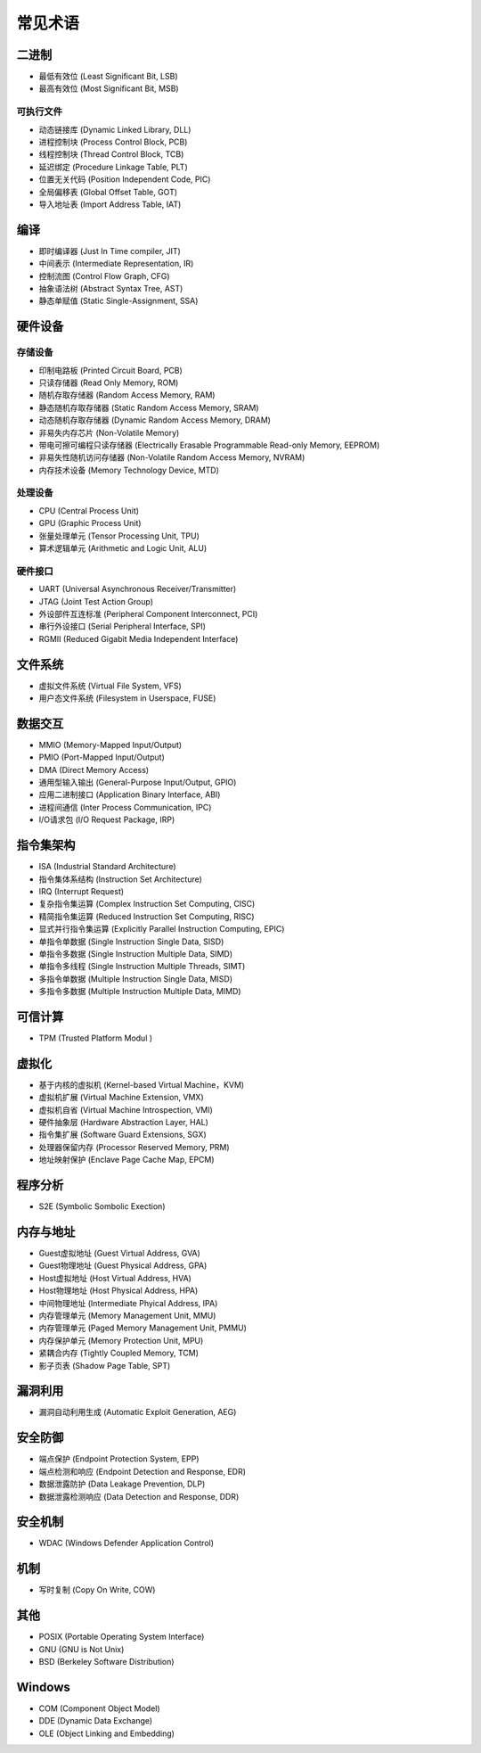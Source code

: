 常见术语
========================================

二进制
----------------------------------------
- 最低有效位 (Least Significant Bit, LSB)
- 最高有效位 (Most Significant Bit, MSB)

可执行文件
~~~~~~~~~~~~~~~~~~~~~~~~~~~~~~~~~~~~~~~~
- 动态链接库 (Dynamic Linked Library, DLL)
- 进程控制块 (Process Control Block, PCB)
- 线程控制块 (Thread Control Block, TCB)
- 延迟绑定 (Procedure Linkage Table, PLT)
- 位置无关代码 (Position Independent Code, PIC)
- 全局偏移表 (Global Offset Table, GOT)
- 导入地址表 (Import Address Table, IAT)

编译
----------------------------------------
- 即时编译器 (Just In Time compiler, JIT)
- 中间表示 (Intermediate Representation, IR)
- 控制流图 (Control Flow Graph, CFG)
- 抽象语法树 (Abstract Syntax Tree, AST)
- 静态单赋值 (Static Single-Assignment, SSA)

硬件设备
----------------------------------------

存储设备
~~~~~~~~~~~~~~~~~~~~~~~~~~~~~~~~~~~~~~~~
- 印制电路板 (Printed Circuit Board, PCB)
- 只读存储器 (Read Only Memory, ROM)
- 随机存取存储器 (Random Access Memory, RAM)
- 静态随机存取存储器 (Static Random Access Memory, SRAM)
- 动态随机存取存储器 (Dynamic Random Access Memory, DRAM)
- 非易失内存芯片 (Non-Volatile Memory)
- 带电可擦可编程只读存储器 (Electrically Erasable Programmable Read-only Memory, EEPROM)
- 非易失性随机访问存储器 (Non-Volatile Random Access Memory, NVRAM) 
- 内存技术设备 (Memory Technology Device, MTD)

处理设备
~~~~~~~~~~~~~~~~~~~~~~~~~~~~~~~~~~~~~~~~
- CPU (Central Process Unit)
- GPU (Graphic Process Unit)
- 张量处理单元 (Tensor Processing Unit, TPU)
- 算术逻辑单元 (Arithmetic and Logic Unit, ALU)

硬件接口
~~~~~~~~~~~~~~~~~~~~~~~~~~~~~~~~~~~~~~~~
- UART (Universal Asynchronous Receiver/Transmitter)
- JTAG (Joint Test Action Group)
- 外设部件互连标准 (Peripheral Component Interconnect, PCI)
- 串行外设接口 (Serial Peripheral Interface, SPI)
- RGMII (Reduced Gigabit Media Independent Interface)

文件系统
----------------------------------------
- 虚拟文件系统 (Virtual File System, VFS)
- 用户态文件系统 (Filesystem in Userspace, FUSE)

数据交互
----------------------------------------
- MMIO (Memory-Mapped Input/Output)
- PMIO (Port-Mapped Input/Output)
- DMA (Direct Memory Access)
- 通用型输入输出 (General-Purpose Input/Output, GPIO)
- 应用二进制接口 (Application Binary Interface, ABI)
- 进程间通信 (Inter Process Communication, IPC)
- I/O请求包 (I/O Request Package, IRP)

指令集架构
----------------------------------------
- ISA (Industrial Standard Architecture)
- 指令集体系结构 (Instruction Set Architecture)
- IRQ (Interrupt Request)
- 复杂指令集运算 (Complex Instruction Set Computing, CISC)
- 精简指令集运算 (Reduced Instruction Set Computing, RISC)
- 显式并行指令集运算 (Explicitly Parallel Instruction Computing, EPIC)
- 单指令单数据 (Single Instruction Single Data, SISD)
- 单指令多数据 (Single Instruction Multiple Data, SIMD)
- 单指令多线程 (Single Instruction Multiple Threads, SIMT)
- 多指令单数据 (Multiple Instruction Single Data, MISD)
- 多指令多数据 (Multiple Instruction Multiple Data, MIMD)

可信计算
----------------------------------------
- TPM (Trusted Platform Modul )

虚拟化
----------------------------------------
- 基于内核的虚拟机 (Kernel-based Virtual Machine，KVM)
- 虚拟机扩展 (Virtual Machine Extension, VMX)
- 虚拟机自省 (Virtual Machine Introspection, VMI)
- 硬件抽象层 (Hardware Abstraction Layer, HAL)
- 指令集扩展 (Software Guard Extensions, SGX)
- 处理器保留内存 (Processor Reserved Memory, PRM)
- 地址映射保护 (Enclave Page Cache Map, EPCM)

程序分析
----------------------------------------
- S2E (Symbolic Sombolic Exection)

内存与地址
----------------------------------------
- Guest虚拟地址 (Guest Virtual Address, GVA)
- Guest物理地址 (Guest Physical Address, GPA)
- Host虚拟地址 (Host Virtual Address, HVA)
- Host物理地址 (Host Physical Address, HPA)
- 中间物理地址 (Intermediate Phyical Address, IPA)
- 内存管理单元 (Memory Management Unit, MMU)
- 内存管理单元 (Paged Memory Management Unit, PMMU)
- 内存保护单元 (Memory Protection Unit, MPU)
- 紧耦合内存 (Tightly Coupled Memory, TCM)
- 影子页表 (Shadow Page Table, SPT)

漏洞利用
----------------------------------------
- 漏洞自动利用生成 (Automatic Exploit Generation, AEG)

安全防御
----------------------------------------
- 端点保护 (Endpoint Protection System, EPP)
- 端点检测和响应 (Endpoint Detection and Response, EDR)
- 数据泄露防护 (Data Leakage Prevention, DLP)
- 数据泄露检测响应 (Data Detection and Response, DDR)

安全机制
----------------------------------------
- WDAC (Windows Defender Application Control)

机制
----------------------------------------
- 写时复制 (Copy On Write, COW)

其他
----------------------------------------
- POSIX (Portable Operating System Interface)
- GNU (GNU is Not Unix)
- BSD (Berkeley Software Distribution)

Windows
----------------------------------------
- COM (Component Object Model)
- DDE (Dynamic Data Exchange)
- OLE (Object Linking and Embedding)
